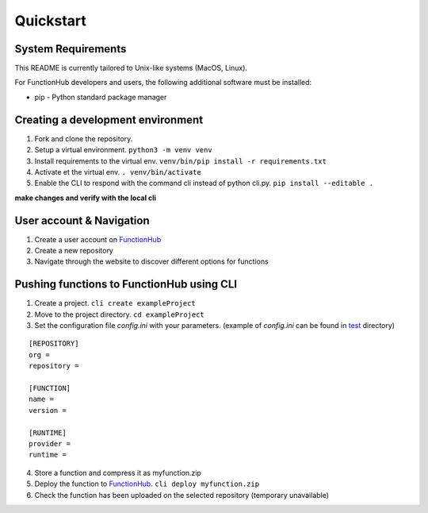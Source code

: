 Quickstart
===========================================
System Requirements
~~~~~~~~~~~~~~~~~~~~~~~~~~~~~~~~~~

This README is currently tailored to Unix-like systems (MacOS, Linux).

For FunctionHub developers and users, the following additional software
must be installed:

-  pip - Python standard package manager


Creating a development environment
~~~~~~~~~~~~~~~~~~~~~~~~~~~~~~~~~~

1. Fork and clone the repository.
2. Setup a virtual environment. ``python3 -m venv venv``
3. Install requirements to the virtual env.
   ``venv/bin/pip install -r requirements.txt``
4. Activate et the virtual env. ``. venv/bin/activate``
5. Enable the CLI to respond with the command cli instead of python
   cli.py. ``pip install --editable .``

**make changes and verify with the local cli**

User account & Navigation
~~~~~~~~~~~~~~~~~~~~~~~~~

1. Create a user account on `FunctionHub <https://cloudstash.io>`__
2. Create a new repository
3. Navigate through the website to discover different options for
   functions

Pushing functions to FunctionHub using CLI
~~~~~~~~~~~~~~~~~~~~~~~~~~~~~~~~~~~~~~~~~~

1. Create a project. ``cli create exampleProject``
2. Move to the project directory. ``cd exampleProject``
3. Set the configuration file *config.ini* with your parameters.
   (example of *config.ini* can be found in `test <https://github.com/radon-h2020/functionHub-client/tree/master/test>`__ directory)

::

   [REPOSITORY]
   org =
   repository =

   [FUNCTION]
   name =
   version =

   [RUNTIME]
   provider =
   runtime =

   
4. Store a function and compress it as myfunction.zip
5. Deploy the function to `FunctionHub <https://cloudstash.io>`__.
   ``cli deploy myfunction.zip``
6. Check the function has been uploaded on the selected repository
   (temporary unavailable)